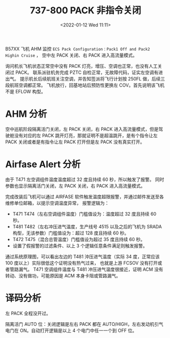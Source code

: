 # -*- eval: (setq org-media-note-screenshot-image-dir (concat default-directory "./static/737-800 PACK 非指令关闭/")); -*-
:PROPERTIES:
:ID:       163BAD1F-BC8C-48E4-B5F5-E9D9E2326689
:END:
#+LATEX_CLASS: my-article
#+DATE: <2022-01-12 Wed 11:11>
#+TITLE: 737-800 PACK 非指令关闭

#+ROAM_KEY:


B57XX 飞机 AHM 监控 =ECS Pack Configuration：Pack1 Off and Pack2 Highin Cruise= ， 
空中左 PACK 关闭、右 PACK 进入高流量模式。

询问机长飞机状态正常空中没有 PACK 灯亮，增压、空调也正常，也没有人工关闭过 PACK。
联系派驻机务完成 PZTC 自检正常，无故障代码，证实左空调有进出气。
提示机长后续航班关注空调，并告知签派将飞行计划按 250FL 做，后续三段航班空调都正常。
飞机放行，回基地站后预防性更换左 COV。首先说明该飞机不是 EFLOW 构型。
* AHM 分析
:PROPERTIES:
:ID:       11EBDC24-F747-4DFF-B61D-26FD6502032A
:END:
空中巡航阶段隔离活门关闭，左 PACK 关闭，右 PACK 进入高流量模式，但是驾驶舱没有对应的左 PACK 跳开灯亮，那就证明不是超温跳开，是有个指令让左 PACK 关闭或者是有指令让左 PACK 打开但是左 PACK 没有真实打开。

[[file:./static/737-800 PACK 非指令关闭/2022-01-12_11-52-05_screenshot.jpg]]

* Airfase Alert 分析
:PROPERTIES:
:ID:       DCA18217-8045-4C16-834B-84CE1E6556D6
:END:
由于 T471 左空调组件温度温度超过 32 度且持续 60 秒，所以触发了报警。
同时参数也显示隔离活门关闭，左 PACK 关闭，右 PACK 进入高流量模式。

[[file:./static/737-800 PACK 非指令关闭/2022-01-12_13-51-21_screenshot.jpg]]

完成改装后飞机可以通过 AIRFASE 软件触发温度超限报警，并通过邮件发送至各维修单位邮箱，以提示空调温度异常，
报警逻辑为： 
- T471 T474（左右空调组件温度）门槛值设为：温度超过 32 度且持续 60 秒。
- T481 T482（左右冲压进气温度，生产线号 4515 以及之后的飞机为 SRADA 构型，无该参数）门槛值设为：超过 128 度且持续 60 秒。
- T472 T475（混合总管温度）门槛值设为超过 35 度且持续 60 秒。
- 设置了假报警的过滤条件、以上 3 个逻辑任意条件满足则触发报警。

[[file:./static/737-800 PACK 非指令关闭/2022-01-12_13-54-09_screenshot.jpg]]

通过系统原理图，可以看出左边的 T481 沖压进气温度（实际 34 度，正常应该 100 度以上）实际很低这个证明没有热气过来，
也就是上游 FCSOV 没有打开或者管路漏气。
T471 空调组件温度与 T481 冲压进气温度很接近，证明 ACM 没有转动、没有做功，可能原因是 ACM 本身卡阻或管路漏气。

* 译码分析
:PROPERTIES:
:ID:       801CE335-5CCE-4D6E-8151-7710E2B4F4CA
:END:
左 PACK 全程没开过。

[[file:./static/737-800 PACK 非指令关闭/2022-01-12_13-56-05_screenshot.jpg]]

[[file:./static/737-800 PACK 非指令关闭/2022-01-12_13-56-15_screenshot.jpg]]

隔离活门 AUTO 位：关闭逻辑是左右 PACK 都在 AUTO/HIGH，左右发动机引气电门在 ON。自动打开逻辑是以上 4 个电门中任一一个到 OFF 位。
